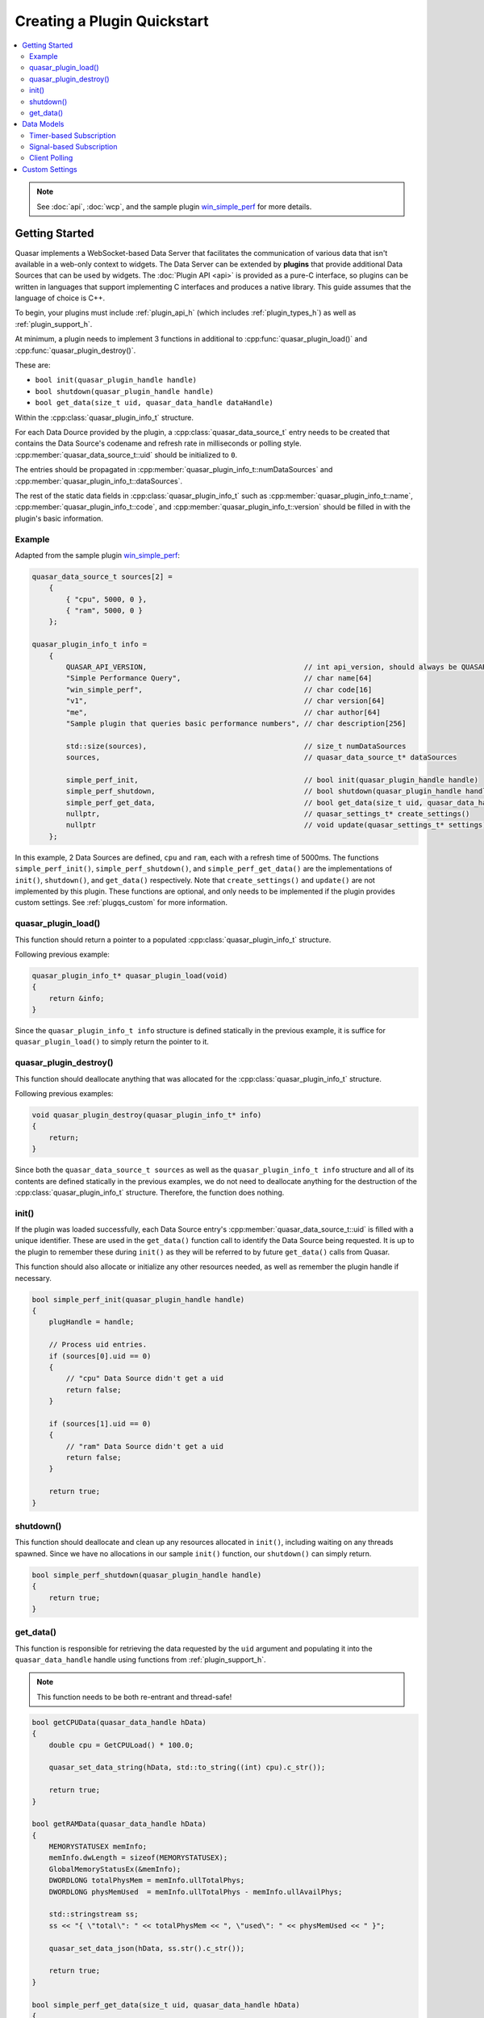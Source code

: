 Creating a Plugin Quickstart
=============================

.. contents::
    :local:

.. note::

    See :doc:`api`, :doc:`wcp`, and the sample plugin `win_simple_perf <https://github.com/r52/quasar/tree/master/plugins/win_simple_perf>`_ for more details.

.. _plugqs_start:

Getting Started
----------------

Quasar implements a WebSocket-based Data Server that facilitates the communication of various data that isn't available in a web-only context to widgets. The Data Server can be extended by **plugins** that provide additional Data Sources that can be used by widgets. The :doc:`Plugin API <api>` is provided as a pure-C interface, so plugins can be written in languages that support implementing C interfaces and produces a native library. This guide assumes that the language of choice is C++.

To begin, your plugins must include :ref:`plugin_api_h` (which includes :ref:`plugin_types_h`) as well as :ref:`plugin_support_h`.

At minimum, a plugin needs to implement 3 functions in additional to :cpp:func:`quasar_plugin_load()` and :cpp:func:`quasar_plugin_destroy()`.

These are:

* ``bool init(quasar_plugin_handle handle)``

* ``bool shutdown(quasar_plugin_handle handle)``

* ``bool get_data(size_t uid, quasar_data_handle dataHandle)``

Within the :cpp:class:`quasar_plugin_info_t` structure.

For each Data Dource provided by the plugin, a :cpp:class:`quasar_data_source_t` entry needs to be created that contains the Data Source's codename and refresh rate in milliseconds or polling style. :cpp:member:`quasar_data_source_t::uid` should be initialized to ``0``.

The entries should be propagated in :cpp:member:`quasar_plugin_info_t::numDataSources` and :cpp:member:`quasar_plugin_info_t::dataSources`.

The rest of the static data fields in :cpp:class:`quasar_plugin_info_t` such as :cpp:member:`quasar_plugin_info_t::name`, :cpp:member:`quasar_plugin_info_t::code`, and :cpp:member:`quasar_plugin_info_t::version` should be filled in with the plugin's basic information.

Example
~~~~~~~~~

Adapted from the sample plugin `win_simple_perf <https://github.com/r52/quasar/tree/master/plugins/win_simple_perf>`_:

.. code-block:: cpp

    quasar_data_source_t sources[2] =
        {
            { "cpu", 5000, 0 },
            { "ram", 5000, 0 }
        };

    quasar_plugin_info_t info =
        {
            QUASAR_API_VERSION,                                     // int api_version, should always be QUASAR_API_VERSION
            "Simple Performance Query",                             // char name[64]
            "win_simple_perf",                                      // char code[16]
            "v1",                                                   // char version[64]
            "me",                                                   // char author[64]
            "Sample plugin that queries basic performance numbers", // char description[256]

            std::size(sources),                                     // size_t numDataSources
            sources,                                                // quasar_data_source_t* dataSources

            simple_perf_init,                                       // bool init(quasar_plugin_handle handle)
            simple_perf_shutdown,                                   // bool shutdown(quasar_plugin_handle handle)
            simple_perf_get_data,                                   // bool get_data(size_t uid, quasar_data_handle dataHandle)
            nullptr,                                                // quasar_settings_t* create_settings()
            nullptr                                                 // void update(quasar_settings_t* settings)
        };

In this example, 2 Data Sources are defined, ``cpu`` and ``ram``, each with a refresh time of 5000ms. The functions ``simple_perf_init()``, ``simple_perf_shutdown()``, and ``simple_perf_get_data()`` are the implementations of ``init()``, ``shutdown()``, and ``get_data()`` respectively. Note that ``create_settings()`` and ``update()`` are not implemented by this plugin. These functions are optional, and only needs to be implemented if the plugin provides custom settings. See :ref:`plugqs_custom` for more information.

quasar_plugin_load()
~~~~~~~~~~~~~~~~~~~~~

This function should return a pointer to a populated :cpp:class:`quasar_plugin_info_t` structure.

Following previous example:

.. code-block:: cpp

    quasar_plugin_info_t* quasar_plugin_load(void)
    {
        return &info;
    }

Since the ``quasar_plugin_info_t info`` structure is defined statically in the previous example, it is suffice for ``quasar_plugin_load()`` to simply return the pointer to it.

quasar_plugin_destroy()
~~~~~~~~~~~~~~~~~~~~~~~~

This function should deallocate anything that was allocated for the :cpp:class:`quasar_plugin_info_t` structure.

Following previous examples:

.. code-block:: cpp

    void quasar_plugin_destroy(quasar_plugin_info_t* info)
    {
        return;
    }

Since both the ``quasar_data_source_t sources`` as well as the ``quasar_plugin_info_t info`` structure and all of its contents are defined statically in the previous examples, we do not need to deallocate anything for the destruction of the :cpp:class:`quasar_plugin_info_t` structure. Therefore, the function does nothing.

init()
~~~~~~~~

If the plugin was loaded successfully, each Data Source entry's :cpp:member:`quasar_data_source_t::uid` is filled with a unique identifier. These are used in the ``get_data()`` function call to identify the Data Source being requested. It is up to the plugin to remember these during ``init()`` as they will be referred to by future ``get_data()`` calls from Quasar.

This function should also allocate or initialize any other resources needed, as well as remember the plugin handle if necessary.

.. code-block:: cpp

    bool simple_perf_init(quasar_plugin_handle handle)
    {
        plugHandle = handle;

        // Process uid entries.
        if (sources[0].uid == 0)
        {
            // "cpu" Data Source didn't get a uid
            return false;
        }

        if (sources[1].uid == 0)
        {
            // "ram" Data Source didn't get a uid
            return false;
        }

        return true;
    }

shutdown()
~~~~~~~~~~~~

This function should deallocate and clean up any resources allocated in ``init()``, including waiting on any threads spawned. Since we have no allocations in our sample ``init()`` function, our ``shutdown()`` can simply return.

.. code-block:: cpp

    bool simple_perf_shutdown(quasar_plugin_handle handle)
    {
        return true;
    }

get_data()
~~~~~~~~~~~

This function is responsible for retrieving the data requested by the ``uid`` argument and populating it into the ``quasar_data_handle`` handle using functions from :ref:`plugin_support_h`.

.. note::

    This function needs to be both re-entrant and thread-safe!


.. code-block:: cpp

    bool getCPUData(quasar_data_handle hData)
    {
        double cpu = GetCPULoad() * 100.0;

        quasar_set_data_string(hData, std::to_string((int) cpu).c_str());

        return true;
    }

    bool getRAMData(quasar_data_handle hData)
    {
        MEMORYSTATUSEX memInfo;
        memInfo.dwLength = sizeof(MEMORYSTATUSEX);
        GlobalMemoryStatusEx(&memInfo);
        DWORDLONG totalPhysMem = memInfo.ullTotalPhys;
        DWORDLONG physMemUsed  = memInfo.ullTotalPhys - memInfo.ullAvailPhys;

        std::stringstream ss;
        ss << "{ \"total\": " << totalPhysMem << ", \"used\": " << physMemUsed << " }";

        quasar_set_data_json(hData, ss.str().c_str());

        return true;
    }

    bool simple_perf_get_data(size_t uid, quasar_data_handle hData)
    {
        // the "cpu" source
        if (uid == sources[0].uid)
        {
            return getCPUData(hData);
        }
        // the "ram" source
        else if (uid == sources[1].uid)
        {
            return getRAMData(hData);
        }

        return false;
    }

See :ref:`plugin_support_h` for all supported data types.

.. _plugqs_models:

Data Models
--------------

Quasar supports three different types of data models for Data Sources.

By default, Data Sources in Quasar operate on a timer-based subscription model.

This can be changed by initializing :cpp:member:`quasar_data_source_t::refreshMsec` of a Data Source entry to different values. A positive value means the default timer-based subscription. A value of ``0`` means the client widget is responsible for polling the plugin for new data. A value of ``-1`` means the plugin will signal when new data becomes available (i.e. from a thread) and automatically send the new data to all subscribed widgets.

See :doc:`wcp` for details on client message formats.

Timer-based Subscription
~~~~~~~~~~~~~~~~~~~~~~~~~

Enabled by initializing :cpp:member:`quasar_data_source_t::refreshMsec` of a Data Source entry to a positive value.

Multiple client widgets may subscribe to a single data source, which is polled for new data every :cpp:member:`quasar_data_source_t::refreshMsec` milliseconds. This new data is then propagated to every subscribed widget.

The sample code in the above sections are based on this model.

Signal-based Subscription
~~~~~~~~~~~~~~~~~~~~~~~~~~

Enabled by initializing :cpp:member:`quasar_data_source_t::refreshMsec` to ``-1``.

This model supports Data Sources which require inconsistent timing, as well as Data Sources which require background processing, such as a producer-consumer thread.

To use this model, utilize the functions :cpp:func:`quasar_signal_data_ready()` and :cpp:func:`quasar_signal_wait_processed()` in :ref:`plugin_support_h`.

For example:

.. code-block:: cpp

    quasar_data_source_t sources[2] =
        {
          { "some_thread_source", -1, 0 },
          { "some_timer_source", 5000, 0 }
        };

    quasar_plugin_handle pluginHandle = nullptr;
    std::atomic_bool running = true;

    void workerThread()
    {
        while (running)
        {
            // do the work
            ...

            // signal that data is ready
            quasar_signal_data_ready(pluginHandle, "some_thread_source");

            // call this function if the thread needs to wait for the data to be consumed
            // before processing new data
            quasar_signal_wait_processed(pluginHandle, "some_thread_source");
        }
    }

    bool init_func(quasar_plugin_handle handle)
    {
        pluginHandle = handle;

        std::thread work(workerThread);
        work.detach();

        return true;
    }

    bool shutdown_func(quasar_plugin_handle handle)
    {
        running = false;

        // Sleep for a while to ensure thread exits
        std::this_thread::sleep_for(std::chrono::milliseconds(500));

        return true;
    }

Client Polling
~~~~~~~~~~~~~~~

Enabled by initializing :cpp:member:`quasar_data_source_t::refreshMsec` to ``0``.

This data model transfers the responsibility of polling for new data to the client widget. The data source will no longer accept subscribers.

Example:

.. code-block:: cpp

    quasar_data_source_t sources[2] =
        {
          { "some_polled_source", 0, 0 },
          { "some_timer_source", 5000, 0 }
        };


From the client:

.. code-block:: javascript

    function poll() {
        var reg = {
            widget: qWidgetName,
            type: "poll",
            plugin: "some_plugin",
            source: "some_polled_source"
        };

        websocket.send(JSON.stringify(reg));
    }


This model also allows the plugin to signal data ready using :cpp:func:`quasar_signal_data_ready()` for an asynchronous poll request/response timing.

.. _plugqs_custom:

Custom Settings
-------------------

By default, users can enable or disable a Data Source as well as change its refresh rate from the :doc:`settings` dialog.

However, a plugin can provide further custom settings by utilizing the :ref:`plugin_support_h` API and implementing the ``create_settings()`` and ``update()`` functions in :cpp:class:`quasar_plugin_info_t`. These custom settings will appear under the Settings dialog.

Sample code:

.. code-block:: cpp

    quasar_settings_t* create_custom_settings()
    {
        quasar_settings_t* settings = quasar_create_settings();
        quasar_add_bool(settings, "s_levelenabled", "Process Level:", true);
        quasar_add_int(settings, "s_level", "Level:", 1, 30, 1, 1);

        return settings;
    }

    void custom_settings_update(quasar_settings_t* settings)
    {
        g_levelenabled = quasar_get_bool(settings, "s_levelenabled");
        g_level = quasar_get_int(settings, "s_level");
    }

